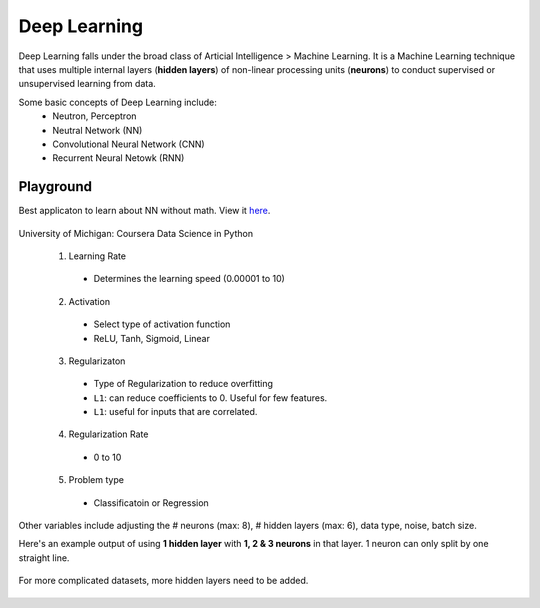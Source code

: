 Deep Learning
===============
Deep Learning falls under the broad class of Articial Intelligence > Machine Learning.
It is a Machine Learning technique that uses multiple internal layers (**hidden layers**) of
non-linear processing units (**neurons**) to conduct supervised or unsupervised learning from data.

Some basic concepts of Deep Learning include:
  * Neutron, Perceptron
  * Neutral Network (NN)
  * Convolutional Neural Network (CNN)
  * Recurrent Neural Netowk (RNN)
  
  
Playground
-----------
Best applicaton to learn about NN without math. View it here_.

.. figure:: images/tensorflow_pg.png
    :width: 600px
    :align: center

    University of Michigan: Coursera Data Science in Python

.. _here: http://playground.tensorflow.org

  1. Learning Rate
    * Determines the learning speed (0.00001 to 10)
  2. Activation
    * Select type of activation function 
    * ReLU, Tanh, Sigmoid, Linear
  3. Regularizaton
    * Type of Regularization to reduce overfitting
    * ``L1``: can reduce coefficients to 0. Useful for few features.
    * ``L1``: useful for inputs that are correlated. 
  4. Regularization Rate
    * 0 to 10
  5. Problem type
    * Classificatoin or Regression

Other variables include adjusting the # neurons (max: 8), # hidden layers (max: 6), data type, noise, batch size.

Here's an example output of using **1 hidden layer** with **1, 2 & 3 neurons** in that layer. 
1 neuron can only split by one straight line.

.. figure:: images/tensorflow_pg1.png
    :width: 500px
    :align: center

For more complicated datasets, more hidden layers need to be added.

.. figure:: images/tensorflow_pg2.png
    :width: 600px
    :align: center
    
